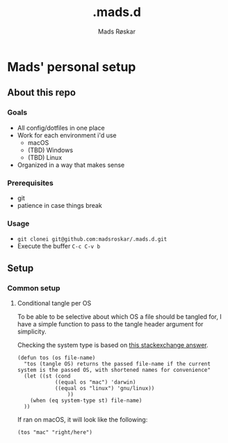 #+title:     .mads.d
#+author:    Mads Røskar
#+email:     madshvero@gmail.com

* Mads' personal setup
** About this repo
*** Goals
- All config/dotfiles in one place
- Work for each environment i'd use
  + macOS
  + (TBD) Windows
  + (TBD) Linux
- Organized in a way that makes sense
*** Prerequisites
- git
- patience in case things break
*** Usage
- =git clonei git@github.com:madsroskar/.mads.d.git=
- Execute the buffer
  =C-c C-v b=
** Setup
*** Common setup
**** Conditional tangle per OS
To be able to be selective about which OS a file should be tangled for, I have
a simple function to pass to the tangle header argument for simplicity.

Checking the system type is based on [[https://emacs.stackexchange.com/a/14034][this stackexchange answer]].
#+begin_src elisp :tangle no :results output silent
(defun tos (os file-name)
  "tos (tangle OS) returns the passed file-name if the current system is the passed OS, with shortened names for convenience"
  (let ((st (cond
            ((equal os "mac") 'darwin)
            ((equal os "linux") 'gnu/linux))
                ))
    (when (eq system-type st) file-name)
  ))
#+end_src

If ran on macOS, it will look like the following:
#+begin_src elisp
(tos "mac" "right/here")
#+end_src

#+RESULTS:
: right/here

